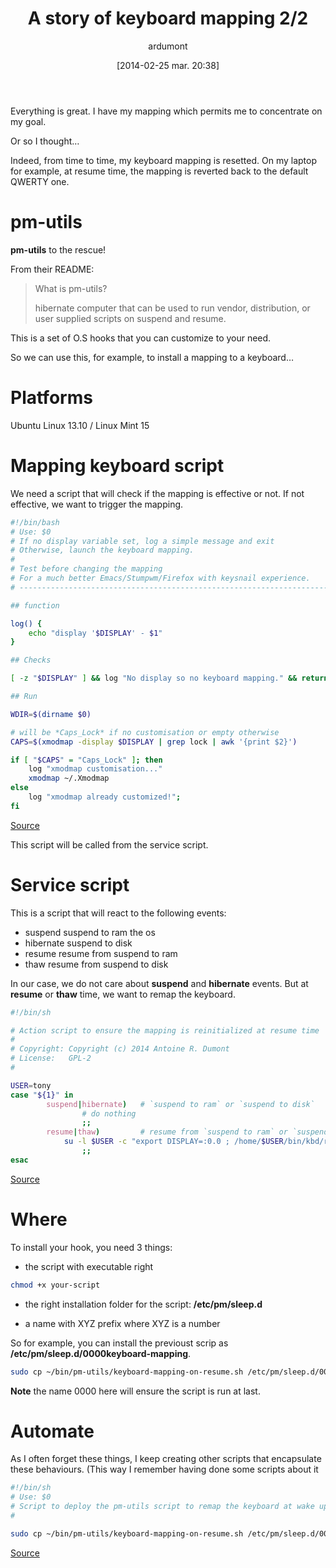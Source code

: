 #+BLOG: tony-blog
#+POSTID: 1305
#+DATE: [2014-02-25 mar. 20:38]
#+title: A story of keyboard mapping 2/2
#+author: ardumont
#+CATEGORY: keyboard, feedback, xmodmap, pm-utils, hooks
#+TAGS: keyboard, feedback, xmodmap, pm-utils, hooks
#+DESCRIPTION: When keyboard mapping is resetted, pm-utils to the rescue!

Everything is great. I have my mapping which permits me to concentrate on my goal.

Or so I thought...

Indeed, from time to time, my keyboard mapping is resetted.
On my laptop for example, at resume time, the mapping is reverted back to the default QWERTY one.

* pm-utils

*pm-utils* to the rescue!

From their README:
#+BEGIN_QUOTE
What is pm-utils?

# Pm-utils provides simple shell command line tools to suspend and
  hibernate computer that can be used to run vendor, distribution, or
  user supplied scripts on suspend and resume.

#+END_QUOTE

This is a set of O.S hooks that you can customize to your need.

So we can use this, for example, to install a mapping to a keyboard...

* Platforms

Ubuntu Linux 13.10 / Linux Mint 15

* Mapping keyboard script

We need a script that will check if the mapping is effective or not.
If not effective, we want to trigger the mapping.

#+begin_src sh
#!/bin/bash
# Use: $0
# If no display variable set, log a simple message and exit
# Otherwise, launch the keyboard mapping.
#
# Test before changing the mapping
# For a much better Emacs/Stumpwm/Firefox with keysnail experience.
# ------------------------------------------------------------------------------

## function

log() {
    echo "display '$DISPLAY' - $1"
}

## Checks

[ -z "$DISPLAY" ] && log "No display so no keyboard mapping." && return 1

## Run

WDIR=$(dirname $0)

# will be *Caps_Lock* if no customisation or empty otherwise
CAPS=$(xmodmap -display $DISPLAY | grep lock | awk '{print $2}')

if [ "$CAPS" = "Caps_Lock" ]; then
    log "xmodmap customisation..."
    xmodmap ~/.Xmodmap
else
    log "xmodmap already customized!";
fi

#+end_src
[[https://github.com/ardumont/sh/blob/master/kbd/remap-keyboard.sh][Source]]

This script will be called from the service script.

* Service script

This is a script that will react to the following events:
- suspend    suspend to ram the os
- hibernate  suspend to disk
- resume     resume from suspend to ram
- thaw       resume from suspend to disk

In our case, we do not care about *suspend* and *hibernate* events.
But at *resume* or *thaw* time, we want to remap the keyboard.

#+begin_src sh
#!/bin/sh

# Action script to ensure the mapping is reinitialized at resume time
#
# Copyright: Copyright (c) 2014 Antoine R. Dumont
# License:   GPL-2
#

USER=tony
case "${1}" in
        suspend|hibernate)   # `suspend to ram` or `suspend to disk`
                # do nothing
                ;;
        resume|thaw)         # resume from `suspend to ram` or `suspend to disk`
	        su -l $USER -c "export DISPLAY=:0.0 ; /home/$USER/bin/kbd/remap-keyboard.sh"
                ;;
esac
#+end_src
[[https://github.com/ardumont/sh/blob/master/pm-utils/keyboard-mapping-on-resume.sh][Source]]

* Where

To install your hook, you need 3 things:
- the script with executable right

#+begin_src sh
chmod +x your-script
#+end_src

- the right installation folder for the script: */etc/pm/sleep.d*

- a name with XYZ prefix where XYZ is a number
So for example, you can install the previoust scrip as */etc/pm/sleep.d/0000keyboard-mapping*.

#+begin_src sh
sudo cp ~/bin/pm-utils/keyboard-mapping-on-resume.sh /etc/pm/sleep.d/0000keyboard-mapping
#+end_src

*Note* the name 0000 here will ensure the script is run at last.

* Automate

As I often forget these things, I keep creating other scripts that encapsulate these behaviours.
(This way I remember having done some scripts about it

#+begin_src sh
#!/bin/sh
# Use: $0
# Script to deploy the pm-utils script to remap the keyboard at wake up time
#

sudo cp ~/bin/pm-utils/keyboard-mapping-on-resume.sh /etc/pm/sleep.d/0000keyboard-mapping
#+end_src
[[https://github.com/ardumont/sh/pm-utils/remap-keyboard.sh][Source]]
